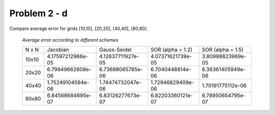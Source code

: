 Problem 2 - d
=============

Compare average error for grids [10,10], [20,20], [40,40], [80,80].

  .. figure:: ./images/errors.png
     :scale: 80%


  *Average error according to different schemes*

  +---------+---------------------+---------------------+-------------------------+-------------------------+
  |  N x N  | Jacobian            | Gauss-Seidel        | SOR (alpha = 1.2)       | SOR (alpha = 1.5)       |
  +---------+---------------------+---------------------+-------------------------+-------------------------+
  | 10x10   |  4.17597212966e-05  |  4.12637711927e-05  |  4.07371621739e-05      |  3.80998823969e-05      | 
  +---------+---------------------+---------------------+-------------------------+-------------------------+
  | 20x20   |  6.79949662608e-06  |  6.73688065785e-06  |  6.7040448814e-06       |  6.36361405949e-06      |
  +---------+---------------------+---------------------+-------------------------+-------------------------+
  | 40x40   |  1.75249104594e-06  |  1.74474732047e-06  |  1.72946829409e-06      |  1.70191775112e-06      |
  +---------+---------------------+---------------------+-------------------------+-------------------------+
  | 80x80   |  6.84568684695e-07  |  6.83126277673e-07  |  6.82203360121e-07      |  6.78950654795e-07      |
  +---------+---------------------+---------------------+-------------------------+-------------------------+

